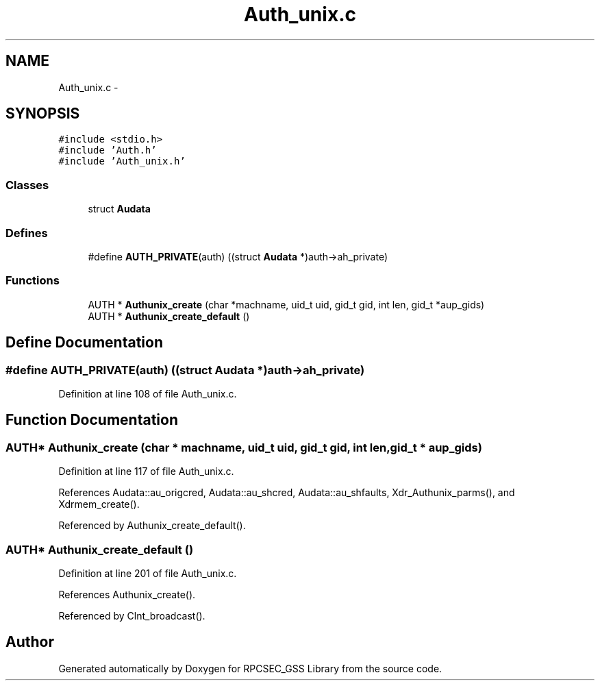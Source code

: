 .TH "Auth_unix.c" 3 "22 Dec 2006" "Version 0.1" "RPCSEC_GSS Library" \" -*- nroff -*-
.ad l
.nh
.SH NAME
Auth_unix.c \- 
.SH SYNOPSIS
.br
.PP
\fC#include <stdio.h>\fP
.br
\fC#include 'Auth.h'\fP
.br
\fC#include 'Auth_unix.h'\fP
.br

.SS "Classes"

.in +1c
.ti -1c
.RI "struct \fBAudata\fP"
.br
.in -1c
.SS "Defines"

.in +1c
.ti -1c
.RI "#define \fBAUTH_PRIVATE\fP(auth)   ((struct \fBAudata\fP *)auth->ah_private)"
.br
.in -1c
.SS "Functions"

.in +1c
.ti -1c
.RI "AUTH * \fBAuthunix_create\fP (char *machname, uid_t uid, gid_t gid, int len, gid_t *aup_gids)"
.br
.ti -1c
.RI "AUTH * \fBAuthunix_create_default\fP ()"
.br
.in -1c
.SH "Define Documentation"
.PP 
.SS "#define AUTH_PRIVATE(auth)   ((struct \fBAudata\fP *)auth->ah_private)"
.PP
Definition at line 108 of file Auth_unix.c.
.SH "Function Documentation"
.PP 
.SS "AUTH* Authunix_create (char * machname, uid_t uid, gid_t gid, int len, gid_t * aup_gids)"
.PP
Definition at line 117 of file Auth_unix.c.
.PP
References Audata::au_origcred, Audata::au_shcred, Audata::au_shfaults, Xdr_Authunix_parms(), and Xdrmem_create().
.PP
Referenced by Authunix_create_default().
.SS "AUTH* Authunix_create_default ()"
.PP
Definition at line 201 of file Auth_unix.c.
.PP
References Authunix_create().
.PP
Referenced by Clnt_broadcast().
.SH "Author"
.PP 
Generated automatically by Doxygen for RPCSEC_GSS Library from the source code.
